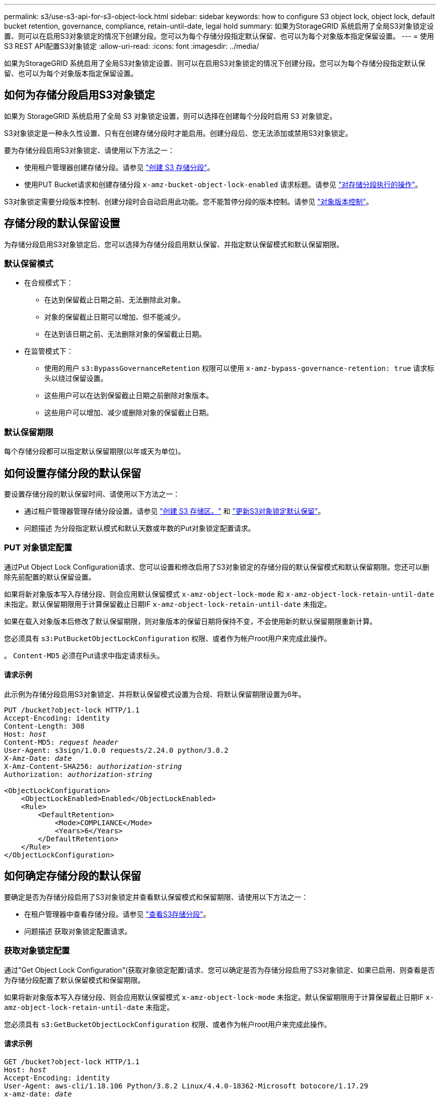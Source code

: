 ---
permalink: s3/use-s3-api-for-s3-object-lock.html 
sidebar: sidebar 
keywords: how to configure S3 object lock, object lock, default bucket retention, governance, compliance, retain-until-date, legal hold 
summary: 如果为StorageGRID 系统启用了全局S3对象锁定设置、则可以在启用S3对象锁定的情况下创建分段。您可以为每个存储分段指定默认保留、也可以为每个对象版本指定保留设置。 
---
= 使用S3 REST API配置S3对象锁定
:allow-uri-read: 
:icons: font
:imagesdir: ../media/


[role="lead"]
如果为StorageGRID 系统启用了全局S3对象锁定设置、则可以在启用S3对象锁定的情况下创建分段。您可以为每个存储分段指定默认保留、也可以为每个对象版本指定保留设置。



== 如何为存储分段启用S3对象锁定

如果为 StorageGRID 系统启用了全局 S3 对象锁定设置，则可以选择在创建每个分段时启用 S3 对象锁定。

S3对象锁定是一种永久性设置、只有在创建存储分段时才能启用。创建分段后、您无法添加或禁用S3对象锁定。

要为存储分段启用S3对象锁定、请使用以下方法之一：

* 使用租户管理器创建存储分段。请参见 link:../tenant/creating-s3-bucket.html["创建 S3 存储分段"]。
* 使用PUT Bucket请求和创建存储分段 `x-amz-bucket-object-lock-enabled` 请求标题。请参见 link:operations-on-buckets.html["对存储分段执行的操作"]。


S3对象锁定需要分段版本控制、创建分段时会自动启用此功能。您不能暂停分段的版本控制。请参见 link:object-versioning.html["对象版本控制"]。



== 存储分段的默认保留设置

为存储分段启用S3对象锁定后、您可以选择为存储分段启用默认保留、并指定默认保留模式和默认保留期限。



=== 默认保留模式

* 在合规模式下：
+
** 在达到保留截止日期之前、无法删除此对象。
** 对象的保留截止日期可以增加、但不能减少。
** 在达到该日期之前、无法删除对象的保留截止日期。


* 在监管模式下：
+
** 使用的用户 `s3:BypassGovernanceRetention` 权限可以使用 `x-amz-bypass-governance-retention: true` 请求标头以绕过保留设置。
** 这些用户可以在达到保留截止日期之前删除对象版本。
** 这些用户可以增加、减少或删除对象的保留截止日期。






=== 默认保留期限

每个存储分段都可以指定默认保留期限(以年或天为单位)。



== 如何设置存储分段的默认保留

要设置存储分段的默认保留时间、请使用以下方法之一：

* 通过租户管理器管理存储分段设置。请参见 link:../tenant/creating-s3-bucket.html["创建 S3 存储区。"] 和 link:../tenant/update-default-retention-settings.html["更新S3对象锁定默认保留"]。
* 问题描述 为分段指定默认模式和默认天数或年数的Put对象锁定配置请求。




=== PUT 对象锁定配置

通过Put Object Lock Configuration请求、您可以设置和修改启用了S3对象锁定的存储分段的默认保留模式和默认保留期限。您还可以删除先前配置的默认保留设置。

如果将新对象版本写入存储分段、则会应用默认保留模式 `x-amz-object-lock-mode` 和 `x-amz-object-lock-retain-until-date` 未指定。默认保留期限用于计算保留截止日期IF `x-amz-object-lock-retain-until-date` 未指定。

如果在载入对象版本后修改了默认保留期限，则对象版本的保留日期将保持不变，不会使用新的默认保留期限重新计算。

您必须具有 `s3:PutBucketObjectLockConfiguration` 权限、或者作为帐户root用户来完成此操作。

。 `Content-MD5` 必须在Put请求中指定请求标头。



==== 请求示例

此示例为存储分段启用S3对象锁定、并将默认保留模式设置为合规、将默认保留期限设置为6年。

[listing, subs="specialcharacters,quotes"]
----
PUT /bucket?object-lock HTTP/1.1
Accept-Encoding: identity
Content-Length: 308
Host: _host_
Content-MD5: _request header_
User-Agent: s3sign/1.0.0 requests/2.24.0 python/3.8.2
X-Amz-Date: _date_
X-Amz-Content-SHA256: _authorization-string_
Authorization: _authorization-string_

<ObjectLockConfiguration>
    <ObjectLockEnabled>Enabled</ObjectLockEnabled>
    <Rule>
        <DefaultRetention>
            <Mode>COMPLIANCE</Mode>
            <Years>6</Years>
        </DefaultRetention>
    </Rule>
</ObjectLockConfiguration>
----


== 如何确定存储分段的默认保留

要确定是否为存储分段启用了S3对象锁定并查看默认保留模式和保留期限、请使用以下方法之一：

* 在租户管理器中查看存储分段。请参见 link:../tenant/viewing-s3-bucket-details.html["查看S3存储分段"]。
* 问题描述 获取对象锁定配置请求。




=== 获取对象锁定配置

通过"Get Object Lock Configuration"(获取对象锁定配置)请求、您可以确定是否为存储分段启用了S3对象锁定、如果已启用、则查看是否为存储分段配置了默认保留模式和保留期限。

如果将新对象版本写入存储分段、则会应用默认保留模式 `x-amz-object-lock-mode` 未指定。默认保留期限用于计算保留截止日期IF `x-amz-object-lock-retain-until-date` 未指定。

您必须具有 `s3:GetBucketObjectLockConfiguration` 权限、或者作为帐户root用户来完成此操作。



==== 请求示例

[listing, subs="specialcharacters,quotes"]
----
GET /bucket?object-lock HTTP/1.1
Host: _host_
Accept-Encoding: identity
User-Agent: aws-cli/1.18.106 Python/3.8.2 Linux/4.4.0-18362-Microsoft botocore/1.17.29
x-amz-date: _date_
x-amz-content-sha256: _authorization-string_
Authorization: _authorization-string_
----


==== 响应示例

[listing]
----
HTTP/1.1 200 OK
x-amz-id-2: iVmcB7OXXJRkRH1FiVq1151/T24gRfpwpuZrEG11Bb9ImOMAAe98oxSpXlknabA0LTvBYJpSIXk=
x-amz-request-id: B34E94CACB2CEF6D
Date: Fri, 04 Sep 2020 22:47:09 GMT
Transfer-Encoding: chunked
Server: AmazonS3

<?xml version="1.0" encoding="UTF-8"?>
<ObjectLockConfiguration xmlns="http://s3.amazonaws.com/doc/2006-03-01/">
    <ObjectLockEnabled>Enabled</ObjectLockEnabled>
    <Rule>
        <DefaultRetention>
            <Mode>COMPLIANCE</Mode>
            <Years>6</Years>
        </DefaultRetention>
    </Rule>
</ObjectLockConfiguration>
----


== 如何指定对象的保留设置

启用了S3对象锁定的存储分段可以包含具有和不具有S3对象锁定保留设置的对象组合。

对象级保留设置可通过S3 REST API来指定。对象的保留设置将覆盖存储分段的任何默认保留设置。

您可以为每个对象指定以下设置：

* *保留模式*：合规性或监管。
* *retain－until－date *：指定StorageGRID 必须保留对象版本多长时间的日期。
+
** 在合规模式下、如果保留截止日期为未来日期、则可以检索对象、但无法修改或删除它。保留截止日期可以增加、但不能减少或删除此日期。
** 在监管模式下、具有特殊权限的用户可以绕过保留截止日期设置。他们可以在对象版本的保留期限到期之前将其删除。它们还可以增加、减少甚至删除保留截止日期。


* * 合法保留 * ：对对象版本应用合法保留时，会立即锁定该对象。例如，您可能需要对与调查或法律争议相关的对象进行法律保留。合法保留没有到期日期，但在明确删除之前始终有效。
+
对象的合法保留设置与保留模式和保留截止日期无关。如果某个对象版本处于合法保留状态、则任何人都无法删除该版本。



要在向存储分段添加对象版本时指定S3对象锁定设置、请使用问题描述 A link:put-object.html["PUT 对象"]， link:put-object-copy.html["PUT 对象—复制"]或 link:initiate-multipart-upload.html["启动多部件上传"] 请求。

您可以使用以下命令：

* `x-amz-object-lock-mode`，可以是合规性或监管(区分大小写)。
+

NOTE: 如果指定 `x-amz-object-lock-mode`、您还必须指定 `x-amz-object-lock-retain-until-date`。

* `x-amz-object-lock-retain-until-date`
+
** 保留截止日期值必须采用格式 `2020-08-10T21:46:00Z`。允许使用小数秒，但仅保留 3 位小数（精确度为毫秒）。不允许使用其他ISO 8601格式。
** 保留截止日期必须为未来日期。


* `x-amz-object-lock-legal-hold`
+
如果处于合法保留状态（区分大小写），则对象将置于合法保留状态。如果关闭了合法保留，则不会进行合法保留。任何其他值都会导致 400 错误请求（ InvalidArgument ）错误。



如果您使用上述任一请求标头，请注意以下限制：

* 。 `Content-MD5` 如果有、则请求标头为必填项 `x-amz-object-lock-*` PUT对象请求中存在请求标头。 `Content-MD5` PUT对象-复制或启动多部件上传不需要。
* 如果存储分段未启用S3对象锁定和 `x-amz-object-lock-*` 存在请求标头、返回400错误请求(InvalidRequest)错误。
* PUT对象请求支持使用 `x-amz-storage-class: REDUCED_REDUNDANCY` 以匹配AWS行为。但是，如果在启用了 S3 对象锁定的情况下将对象载入存储分段，则 StorageGRID 将始终执行双提交载入。
* 后续的GET或HEAD对象版本响应将包括标题 `x-amz-object-lock-mode`， `x-amz-object-lock-retain-until-date`，和 `x-amz-object-lock-legal-hold`(如果已配置)以及请求发送方是否正确 `s3:Get*` 权限。


您可以使用 `s3:object-lock-remaining-retention-days` 策略条件关键字、用于限制对象允许的最短和最长保留期限。



== 如何更新对象的保留设置

如果需要更新现有对象版本的合法保留或保留设置，可以执行以下对象子资源操作：

* `PUT Object legal-hold`
+
如果新的合法保留值为 on ，则对象将置于合法保留状态。如果合法保留值为 off ，则取消合法保留。

* `PUT Object retention`
+
** 模式值可以是合规性或监管(区分大小写)。
** 保留截止日期值必须采用格式 `2020-08-10T21:46:00Z`。允许使用小数秒，但仅保留 3 位小数（精确度为毫秒）。不允许使用其他ISO 8601格式。
** 如果对象版本具有现有的保留日期，则只能增加此保留日期。新的价值必须是未来的。






== 如何使用监管模式

拥有的用户 `s3:BypassGovernanceRetention` 权限可以绕过使用监管模式的对象的活动保留设置。任何删除或放置对象保留操作都必须包含 `x-amz-bypass-governance-retention:true` 请求标题。这些用户可以执行以下附加操作：

* 执行删除对象或删除多个对象操作、以便在对象保留期限到期之前删除该对象版本。
+
无法删除处于合法保留状态的对象。合法保留必须关闭。

* 执行Put对象保留操作、以便在对象保留期限结束之前将对象版本的模式从监管更改为合规。
+
绝不允许将模式从合规性更改为监管。

* 执行Put Object保留操作以增加、减少或删除对象版本的保留期限。


.相关信息
* link:../ilm/managing-objects-with-s3-object-lock.html["使用 S3 对象锁定管理对象"]
* link:../tenant/using-s3-object-lock.html["使用S3对象锁定保留对象"]
* https://["《 Amazon Simple Storage Service 用户指南：使用 S3 对象锁定》"^]

